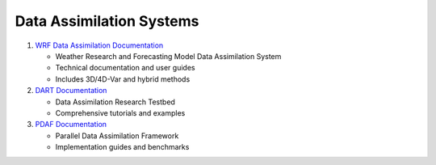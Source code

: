 Data Assimilation Systems
=========================

1. `WRF Data Assimilation Documentation <https://www2.mmm.ucar.edu/wrf/users/wrfda/>`_
   
   - Weather Research and Forecasting Model Data Assimilation System
   - Technical documentation and user guides
   - Includes 3D/4D-Var and hybrid methods

2. `DART Documentation <https://dart.ucar.edu/>`_
   
   - Data Assimilation Research Testbed
   - Comprehensive tutorials and examples

3. `PDAF Documentation <http://pdaf.awi.de/>`_
   
   - Parallel Data Assimilation Framework
   - Implementation guides and benchmarks